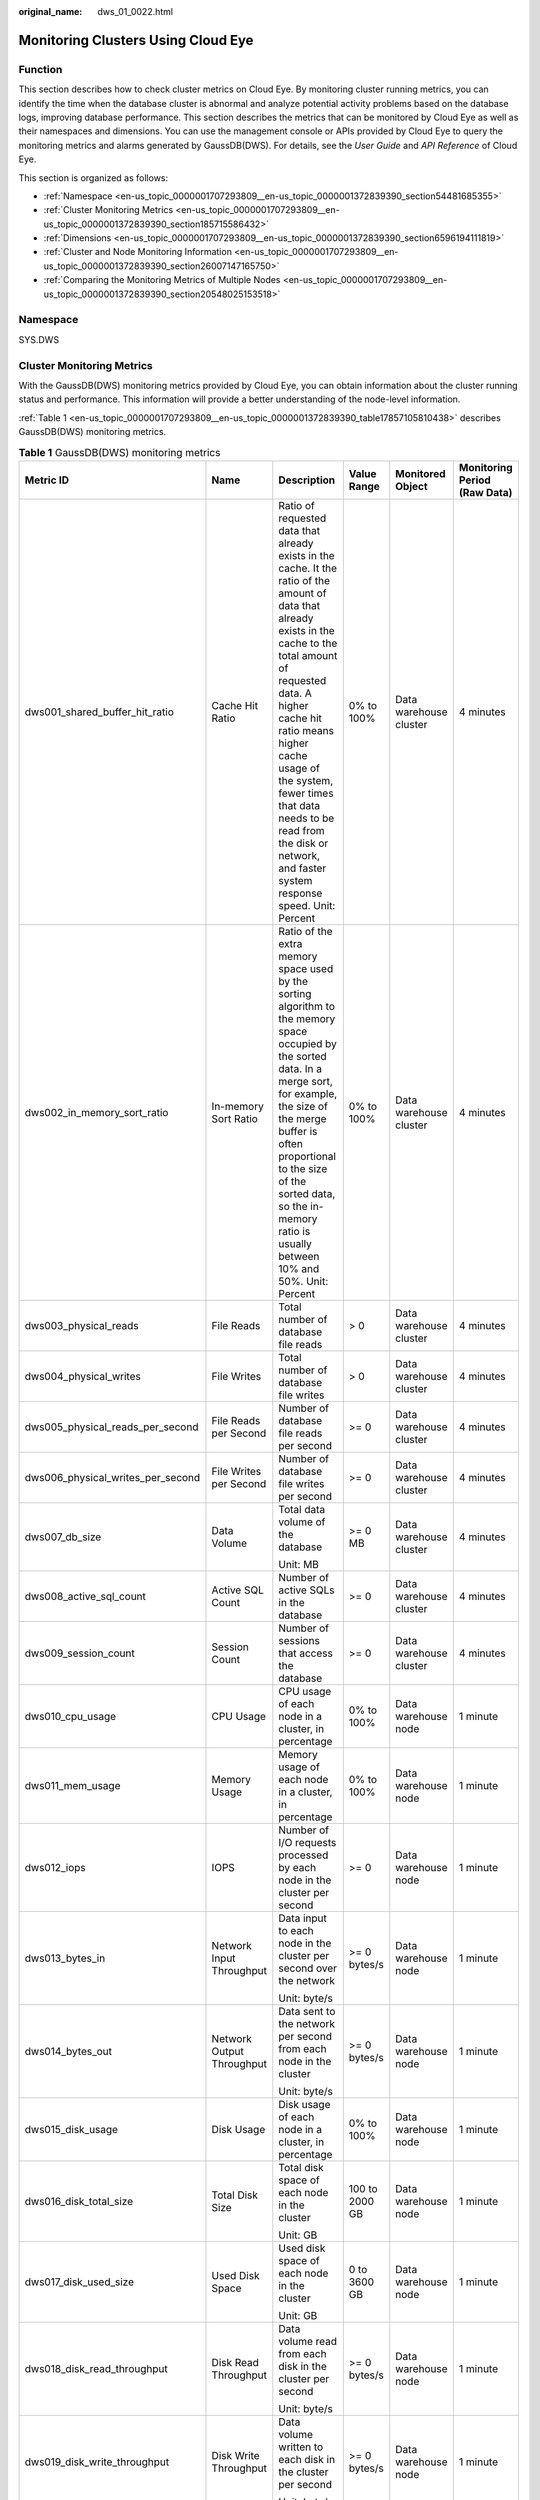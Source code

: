 :original_name: dws_01_0022.html

.. _dws_01_0022:

Monitoring Clusters Using Cloud Eye
===================================

Function
--------

This section describes how to check cluster metrics on Cloud Eye. By monitoring cluster running metrics, you can identify the time when the database cluster is abnormal and analyze potential activity problems based on the database logs, improving database performance. This section describes the metrics that can be monitored by Cloud Eye as well as their namespaces and dimensions. You can use the management console or APIs provided by Cloud Eye to query the monitoring metrics and alarms generated by GaussDB(DWS). For details, see the *User Guide* and *API Reference* of Cloud Eye.

This section is organized as follows:

-  :ref:`Namespace <en-us_topic_0000001707293809__en-us_topic_0000001372839390_section54481685355>`
-  :ref:`Cluster Monitoring Metrics <en-us_topic_0000001707293809__en-us_topic_0000001372839390_section185715586432>`
-  :ref:`Dimensions <en-us_topic_0000001707293809__en-us_topic_0000001372839390_section6596194111819>`
-  :ref:`Cluster and Node Monitoring Information <en-us_topic_0000001707293809__en-us_topic_0000001372839390_section26007147165750>`
-  :ref:`Comparing the Monitoring Metrics of Multiple Nodes <en-us_topic_0000001707293809__en-us_topic_0000001372839390_section20548025153518>`

.. _en-us_topic_0000001707293809__en-us_topic_0000001372839390_section54481685355:

Namespace
---------

SYS.DWS

.. _en-us_topic_0000001707293809__en-us_topic_0000001372839390_section185715586432:

Cluster Monitoring Metrics
--------------------------

With the GaussDB(DWS) monitoring metrics provided by Cloud Eye, you can obtain information about the cluster running status and performance. This information will provide a better understanding of the node-level information.

:ref:`Table 1 <en-us_topic_0000001707293809__en-us_topic_0000001372839390_table17857105810438>` describes GaussDB(DWS) monitoring metrics.

.. _en-us_topic_0000001707293809__en-us_topic_0000001372839390_table17857105810438:

.. table:: **Table 1** GaussDB(DWS) monitoring metrics

   +-----------------------------------+-----------------------------+--------------------------------------------------------------------------------------------------------------------------------------------------------------------------------------------------------------------------------------------------------------------------------------------------------------------------------------------------------+----------------+-------------------------+------------------------------+
   | Metric ID                         | Name                        | Description                                                                                                                                                                                                                                                                                                                                            | Value Range    | Monitored Object        | Monitoring Period (Raw Data) |
   +===================================+=============================+========================================================================================================================================================================================================================================================================================================================================================+================+=========================+==============================+
   | dws001_shared_buffer_hit_ratio    | Cache Hit Ratio             | Ratio of requested data that already exists in the cache. It the ratio of the amount of data that already exists in the cache to the total amount of requested data. A higher cache hit ratio means higher cache usage of the system, fewer times that data needs to be read from the disk or network, and faster system response speed. Unit: Percent | 0% to 100%     | Data warehouse cluster  | 4 minutes                    |
   +-----------------------------------+-----------------------------+--------------------------------------------------------------------------------------------------------------------------------------------------------------------------------------------------------------------------------------------------------------------------------------------------------------------------------------------------------+----------------+-------------------------+------------------------------+
   | dws002_in_memory_sort_ratio       | In-memory Sort Ratio        | Ratio of the extra memory space used by the sorting algorithm to the memory space occupied by the sorted data. In a merge sort, for example, the size of the merge buffer is often proportional to the size of the sorted data, so the in-memory ratio is usually between 10% and 50%. Unit: Percent                                                   | 0% to 100%     | Data warehouse cluster  | 4 minutes                    |
   +-----------------------------------+-----------------------------+--------------------------------------------------------------------------------------------------------------------------------------------------------------------------------------------------------------------------------------------------------------------------------------------------------------------------------------------------------+----------------+-------------------------+------------------------------+
   | dws003_physical_reads             | File Reads                  | Total number of database file reads                                                                                                                                                                                                                                                                                                                    | > 0            | Data warehouse cluster  | 4 minutes                    |
   +-----------------------------------+-----------------------------+--------------------------------------------------------------------------------------------------------------------------------------------------------------------------------------------------------------------------------------------------------------------------------------------------------------------------------------------------------+----------------+-------------------------+------------------------------+
   | dws004_physical_writes            | File Writes                 | Total number of database file writes                                                                                                                                                                                                                                                                                                                   | > 0            | Data warehouse cluster  | 4 minutes                    |
   +-----------------------------------+-----------------------------+--------------------------------------------------------------------------------------------------------------------------------------------------------------------------------------------------------------------------------------------------------------------------------------------------------------------------------------------------------+----------------+-------------------------+------------------------------+
   | dws005_physical_reads_per_second  | File Reads per Second       | Number of database file reads per second                                                                                                                                                                                                                                                                                                               | >= 0           | Data warehouse cluster  | 4 minutes                    |
   +-----------------------------------+-----------------------------+--------------------------------------------------------------------------------------------------------------------------------------------------------------------------------------------------------------------------------------------------------------------------------------------------------------------------------------------------------+----------------+-------------------------+------------------------------+
   | dws006_physical_writes_per_second | File Writes per Second      | Number of database file writes per second                                                                                                                                                                                                                                                                                                              | >= 0           | Data warehouse cluster  | 4 minutes                    |
   +-----------------------------------+-----------------------------+--------------------------------------------------------------------------------------------------------------------------------------------------------------------------------------------------------------------------------------------------------------------------------------------------------------------------------------------------------+----------------+-------------------------+------------------------------+
   | dws007_db_size                    | Data Volume                 | Total data volume of the database                                                                                                                                                                                                                                                                                                                      | >= 0 MB        | Data warehouse cluster  | 4 minutes                    |
   |                                   |                             |                                                                                                                                                                                                                                                                                                                                                        |                |                         |                              |
   |                                   |                             | Unit: MB                                                                                                                                                                                                                                                                                                                                               |                |                         |                              |
   +-----------------------------------+-----------------------------+--------------------------------------------------------------------------------------------------------------------------------------------------------------------------------------------------------------------------------------------------------------------------------------------------------------------------------------------------------+----------------+-------------------------+------------------------------+
   | dws008_active_sql_count           | Active SQL Count            | Number of active SQLs in the database                                                                                                                                                                                                                                                                                                                  | >= 0           | Data warehouse cluster  | 4 minutes                    |
   +-----------------------------------+-----------------------------+--------------------------------------------------------------------------------------------------------------------------------------------------------------------------------------------------------------------------------------------------------------------------------------------------------------------------------------------------------+----------------+-------------------------+------------------------------+
   | dws009_session_count              | Session Count               | Number of sessions that access the database                                                                                                                                                                                                                                                                                                            | >= 0           | Data warehouse cluster  | 4 minutes                    |
   +-----------------------------------+-----------------------------+--------------------------------------------------------------------------------------------------------------------------------------------------------------------------------------------------------------------------------------------------------------------------------------------------------------------------------------------------------+----------------+-------------------------+------------------------------+
   | dws010_cpu_usage                  | CPU Usage                   | CPU usage of each node in a cluster, in percentage                                                                                                                                                                                                                                                                                                     | 0% to 100%     | Data warehouse node     | 1 minute                     |
   +-----------------------------------+-----------------------------+--------------------------------------------------------------------------------------------------------------------------------------------------------------------------------------------------------------------------------------------------------------------------------------------------------------------------------------------------------+----------------+-------------------------+------------------------------+
   | dws011_mem_usage                  | Memory Usage                | Memory usage of each node in a cluster, in percentage                                                                                                                                                                                                                                                                                                  | 0% to 100%     | Data warehouse node     | 1 minute                     |
   +-----------------------------------+-----------------------------+--------------------------------------------------------------------------------------------------------------------------------------------------------------------------------------------------------------------------------------------------------------------------------------------------------------------------------------------------------+----------------+-------------------------+------------------------------+
   | dws012_iops                       | IOPS                        | Number of I/O requests processed by each node in the cluster per second                                                                                                                                                                                                                                                                                | >= 0           | Data warehouse node     | 1 minute                     |
   +-----------------------------------+-----------------------------+--------------------------------------------------------------------------------------------------------------------------------------------------------------------------------------------------------------------------------------------------------------------------------------------------------------------------------------------------------+----------------+-------------------------+------------------------------+
   | dws013_bytes_in                   | Network Input Throughput    | Data input to each node in the cluster per second over the network                                                                                                                                                                                                                                                                                     | >= 0 bytes/s   | Data warehouse node     | 1 minute                     |
   |                                   |                             |                                                                                                                                                                                                                                                                                                                                                        |                |                         |                              |
   |                                   |                             | Unit: byte/s                                                                                                                                                                                                                                                                                                                                           |                |                         |                              |
   +-----------------------------------+-----------------------------+--------------------------------------------------------------------------------------------------------------------------------------------------------------------------------------------------------------------------------------------------------------------------------------------------------------------------------------------------------+----------------+-------------------------+------------------------------+
   | dws014_bytes_out                  | Network Output Throughput   | Data sent to the network per second from each node in the cluster                                                                                                                                                                                                                                                                                      | >= 0 bytes/s   | Data warehouse node     | 1 minute                     |
   |                                   |                             |                                                                                                                                                                                                                                                                                                                                                        |                |                         |                              |
   |                                   |                             | Unit: byte/s                                                                                                                                                                                                                                                                                                                                           |                |                         |                              |
   +-----------------------------------+-----------------------------+--------------------------------------------------------------------------------------------------------------------------------------------------------------------------------------------------------------------------------------------------------------------------------------------------------------------------------------------------------+----------------+-------------------------+------------------------------+
   | dws015_disk_usage                 | Disk Usage                  | Disk usage of each node in a cluster, in percentage                                                                                                                                                                                                                                                                                                    | 0% to 100%     | Data warehouse node     | 1 minute                     |
   +-----------------------------------+-----------------------------+--------------------------------------------------------------------------------------------------------------------------------------------------------------------------------------------------------------------------------------------------------------------------------------------------------------------------------------------------------+----------------+-------------------------+------------------------------+
   | dws016_disk_total_size            | Total Disk Size             | Total disk space of each node in the cluster                                                                                                                                                                                                                                                                                                           | 100 to 2000 GB | Data warehouse node     | 1 minute                     |
   |                                   |                             |                                                                                                                                                                                                                                                                                                                                                        |                |                         |                              |
   |                                   |                             | Unit: GB                                                                                                                                                                                                                                                                                                                                               |                |                         |                              |
   +-----------------------------------+-----------------------------+--------------------------------------------------------------------------------------------------------------------------------------------------------------------------------------------------------------------------------------------------------------------------------------------------------------------------------------------------------+----------------+-------------------------+------------------------------+
   | dws017_disk_used_size             | Used Disk Space             | Used disk space of each node in the cluster                                                                                                                                                                                                                                                                                                            | 0 to 3600 GB   | Data warehouse node     | 1 minute                     |
   |                                   |                             |                                                                                                                                                                                                                                                                                                                                                        |                |                         |                              |
   |                                   |                             | Unit: GB                                                                                                                                                                                                                                                                                                                                               |                |                         |                              |
   +-----------------------------------+-----------------------------+--------------------------------------------------------------------------------------------------------------------------------------------------------------------------------------------------------------------------------------------------------------------------------------------------------------------------------------------------------+----------------+-------------------------+------------------------------+
   | dws018_disk_read_throughput       | Disk Read Throughput        | Data volume read from each disk in the cluster per second                                                                                                                                                                                                                                                                                              | >= 0 bytes/s   | Data warehouse node     | 1 minute                     |
   |                                   |                             |                                                                                                                                                                                                                                                                                                                                                        |                |                         |                              |
   |                                   |                             | Unit: byte/s                                                                                                                                                                                                                                                                                                                                           |                |                         |                              |
   +-----------------------------------+-----------------------------+--------------------------------------------------------------------------------------------------------------------------------------------------------------------------------------------------------------------------------------------------------------------------------------------------------------------------------------------------------+----------------+-------------------------+------------------------------+
   | dws019_disk_write_throughput      | Disk Write Throughput       | Data volume written to each disk in the cluster per second                                                                                                                                                                                                                                                                                             | >= 0 bytes/s   | Data warehouse node     | 1 minute                     |
   |                                   |                             |                                                                                                                                                                                                                                                                                                                                                        |                |                         |                              |
   |                                   |                             | Unit: byte/s                                                                                                                                                                                                                                                                                                                                           |                |                         |                              |
   +-----------------------------------+-----------------------------+--------------------------------------------------------------------------------------------------------------------------------------------------------------------------------------------------------------------------------------------------------------------------------------------------------------------------------------------------------+----------------+-------------------------+------------------------------+
   | dws020_avg_disk_sec_per_read      | Average Time per Disk Read  | Average time used each time when a disk reads data                                                                                                                                                                                                                                                                                                     | > 0s           | Data warehouse node     | 1 minute                     |
   |                                   |                             |                                                                                                                                                                                                                                                                                                                                                        |                |                         |                              |
   |                                   |                             | Unit: second                                                                                                                                                                                                                                                                                                                                           |                |                         |                              |
   +-----------------------------------+-----------------------------+--------------------------------------------------------------------------------------------------------------------------------------------------------------------------------------------------------------------------------------------------------------------------------------------------------------------------------------------------------+----------------+-------------------------+------------------------------+
   | dws021_avg_disk_sec_per_write     | Average Time per Disk Write | Average time used each time when data is written to a disk                                                                                                                                                                                                                                                                                             | > 0s           | Data warehouse node     | 1 minute                     |
   |                                   |                             |                                                                                                                                                                                                                                                                                                                                                        |                |                         |                              |
   |                                   |                             | Unit: second                                                                                                                                                                                                                                                                                                                                           |                |                         |                              |
   +-----------------------------------+-----------------------------+--------------------------------------------------------------------------------------------------------------------------------------------------------------------------------------------------------------------------------------------------------------------------------------------------------------------------------------------------------+----------------+-------------------------+------------------------------+
   | dws022_avg_disk_queue_length      | Average Disk Queue Length   | Average I/O queue length of a disk                                                                                                                                                                                                                                                                                                                     | >= 0           | Data warehouse node     | 1 minute                     |
   +-----------------------------------+-----------------------------+--------------------------------------------------------------------------------------------------------------------------------------------------------------------------------------------------------------------------------------------------------------------------------------------------------------------------------------------------------+----------------+-------------------------+------------------------------+
   | dws_024_dn_diskio_util            | DN I/O usage                | Average disk I/O usage of DNs in a cluster                                                                                                                                                                                                                                                                                                             | 0% to 100%     | Data warehouse instance | 1 minute                     |
   +-----------------------------------+-----------------------------+--------------------------------------------------------------------------------------------------------------------------------------------------------------------------------------------------------------------------------------------------------------------------------------------------------------------------------------------------------+----------------+-------------------------+------------------------------+

.. _en-us_topic_0000001707293809__en-us_topic_0000001372839390_section6596194111819:

Dimensions
----------

=============== =========================
Key             Value
=============== =========================
datastore_id    Data warehouse cluster ID
dws_instance_id Data warehouse node ID
=============== =========================

.. _en-us_topic_0000001707293809__en-us_topic_0000001372839390_section26007147165750:

Cluster and Node Monitoring Information
---------------------------------------

#. Log in to the GaussDB(DWS) management console and choose **Clusters > Dedicated Clusters**.

#. **View the cluster information**. In the cluster list, click **View Metric** in the **Operation** column where a specific cluster resides. The Cloud Eye management console is displayed. By default, the cluster monitoring information on the Cloud Eye management console is displayed.

   Additionally, you can specify a specific monitoring metric and the time range to view the performance curve.

#. **View the node information**. Click |image1| to return to the Cloud Eye management console. On the **Data Warehouse Nodes** tab page in the right pane, you can view metrics of each node in the cluster.

   Additionally, you can specify a specific monitoring metric and the time range to view the performance curve.

   Cloud Eye also supports the ability to compare the monitoring metrics of multiple nodes. For details, see :ref:`Comparing the Monitoring Metrics of Multiple Nodes <en-us_topic_0000001707293809__en-us_topic_0000001372839390_section20548025153518>`.

.. _en-us_topic_0000001707293809__en-us_topic_0000001372839390_section20548025153518:

Comparing the Monitoring Metrics of Multiple Nodes
--------------------------------------------------

#. In the left navigation pane of the Cloud Eye management console, choose **Dashboard** > **Panels**.

#. On the page that is displayed, click **Create Panel**. In the displayed dialog box, enter the name and click **OK**.

#. Click **Add Graph** in the upper right corner.

#. In the displayed dialog box, configure the title and monitoring metrics.

   .. note::

      You can add multiple monitoring metrics by clicking **Add Metric**.

   The following describes how to set parameters if you want to compare CPU usage of two nodes.

   .. table:: **Table 2** Configuration example

      +-----------------------------------+-----------------------------------+
      | Parameter                         | Example Value                     |
      +===================================+===================================+
      | Resource Type                     | DWS                               |
      +-----------------------------------+-----------------------------------+
      | Dimension                         | Data Warehouse Node               |
      +-----------------------------------+-----------------------------------+
      | Monitored Object                  | dws-demo-dws-cn-cn-2-1            |
      |                                   |                                   |
      |                                   | dws-demo-dws-cn-cn-1-1            |
      |                                   |                                   |
      |                                   | dws-demo-dws-dn-1-1               |
      +-----------------------------------+-----------------------------------+
      | Metric                            | CPU Usage                         |
      +-----------------------------------+-----------------------------------+

#. Click **OK**.

   Then you can view the corresponding monitoring graph on the **Panels** page. Move the cursor to the graph and click |image2| in the upper right corner to zoom in the graph and view detailed metric comparison data.

Creating Alarm Rules
--------------------

Setting GaussDB(DWS) alarm rules allows you to customize the monitored objects and notification policies and determine the running status of your GaussDB(DWS) at any time.

A GaussDB(DWS) alarm rule includes the alarm rule name, monitored object, metric, threshold, monitoring interval, and whether to send a notification. This section describes how to set GaussDB(DWS) alarm rules.

#. Log in to the GaussDB(DWS) management console.

#. In the navigation pane, choose **Clusters** > **Dedicated Clusters**.

#. Locate the row containing the target cluster, click **View Metric** in the **Operation** column to enter the Cloud Eye management console and view the GaussDB(DWS) monitoring information.

   The status of the target cluster must be **Available**. Otherwise, you cannot create alarm rules.

   |image3|

#. In the left navigation pane of the Cloud Eye management console, choose **Alarm Management** > **Alarm Rules**.

#. On the **Alarm Rules** page, click **Create Alarm Rule** in the upper right corner.

   |image4|

#. On the **Create Alarm Rule** page, set parameters as prompted.

   a. Configure the rule name and description.

      |image5|

   b. Configure the alarm parameters as prompted.

      |image6|

      |image7|

      .. table:: **Table 3** Configuring alarm parameters

         +-----------------------+-----------------------------------------------------------------------------------------------------------------------------------------------------------------------------------------------------------------------------------------------------------------+------------------------+
         | Parameter             | Description                                                                                                                                                                                                                                                     | Example Value          |
         +=======================+=================================================================================================================================================================================================================================================================+========================+
         | Resource Type         | Name of the cloud service resource for which the alarm rule is configured.                                                                                                                                                                                      | Data Warehouse Service |
         +-----------------------+-----------------------------------------------------------------------------------------------------------------------------------------------------------------------------------------------------------------------------------------------------------------+------------------------+
         | Dimension             | Metric dimension of the alarm rule. You can select **Data Warehouse Nodes** or **Data Warehouses**.                                                                                                                                                             | Data Warehouse Node    |
         +-----------------------+-----------------------------------------------------------------------------------------------------------------------------------------------------------------------------------------------------------------------------------------------------------------+------------------------+
         | Monitoring Scope      | Resource scope to which an alarm rule applies. Select **Specific resources** and select one or more monitoring objects. Select the ID of the cluster instance or node you have created. Click |image8| to synchronize the monitoring objects to the right pane. | Specific resources     |
         +-----------------------+-----------------------------------------------------------------------------------------------------------------------------------------------------------------------------------------------------------------------------------------------------------------+------------------------+
         | Method                | Select **Use template** or **Create manually** as required.                                                                                                                                                                                                     | Create manually        |
         |                       |                                                                                                                                                                                                                                                                 |                        |
         |                       | -  If no alarm template is available, set **Method** to **Create manually** and configure related parameters to create an alarm rule.                                                                                                                           |                        |
         |                       | -  If you have available alarm rule templates, set **Method** to **Use template**, so that you can use a template to quickly create alarm rules.                                                                                                                |                        |
         +-----------------------+-----------------------------------------------------------------------------------------------------------------------------------------------------------------------------------------------------------------------------------------------------------------+------------------------+
         | Template              | This parameter is valid only when **Use template** is selected.                                                                                                                                                                                                 | ``-``                  |
         |                       |                                                                                                                                                                                                                                                                 |                        |
         |                       | Select the template to be imported. If no alarm template is available, click **Create Custom Template** to create one that meets your requirements.                                                                                                             |                        |
         +-----------------------+-----------------------------------------------------------------------------------------------------------------------------------------------------------------------------------------------------------------------------------------------------------------+------------------------+
         | Alarm Policy          | This parameter is valid only when **Create manually** is selected.                                                                                                                                                                                              | ``-``                  |
         |                       |                                                                                                                                                                                                                                                                 |                        |
         |                       | Set the policy that triggers an alarm. For example, trigger an alarm if the CPU usage equals to or is greater than 80% for 3 consecutive periods.                                                                                                               |                        |
         |                       |                                                                                                                                                                                                                                                                 |                        |
         |                       | :ref:`Table 1 <en-us_topic_0000001707293809__en-us_topic_0000001372839390_table17857105810438>` lists the GaussDB(DWS) monitoring metrics.                                                                                                                      |                        |
         +-----------------------+-----------------------------------------------------------------------------------------------------------------------------------------------------------------------------------------------------------------------------------------------------------------+------------------------+
         | Alarm Severity        | Severity of an alarm. Valid values are **Critical**, **Major**, **Minor**, and **Informational**.                                                                                                                                                               | Major                  |
         +-----------------------+-----------------------------------------------------------------------------------------------------------------------------------------------------------------------------------------------------------------------------------------------------------------+------------------------+

   c. Configure the alarm notification parameters as prompted.

      |image9|

      .. table:: **Table 4** Configuring alarm notifications

         +-----------------------+----------------------------------------------------------------------------------------------------------------------------------------------------------------------------------------------------------------------------------------------------------+-----------------------+
         | Parameter             | Description                                                                                                                                                                                                                                              | Example Value         |
         +=======================+==========================================================================================================================================================================================================================================================+=======================+
         | Alarm Notification    | Whether to notify users when alarms are triggered. Notifications can be sent as emails or text messages, or HTTP/HTTPS requests sent to the servers.                                                                                                     | Enable                |
         |                       |                                                                                                                                                                                                                                                          |                       |
         |                       | You can enable (recommended) or disable **Alarm Notification**.                                                                                                                                                                                          |                       |
         +-----------------------+----------------------------------------------------------------------------------------------------------------------------------------------------------------------------------------------------------------------------------------------------------+-----------------------+
         | Notification Object   | Name of the topic to which the alarm notification is sent.                                                                                                                                                                                               | ``-``                 |
         |                       |                                                                                                                                                                                                                                                          |                       |
         |                       | If you enable **Alarm Notification**, you need to select a topic. If no desired topics are available, create one first, whereupon the SMN service is invoked. For details about how to create a topic, see the *Simple Message Notification User Guide*. |                       |
         |                       |                                                                                                                                                                                                                                                          |                       |
         |                       | For details about how to create a topic, see the *Simple Message Notification User Guide*.                                                                                                                                                               |                       |
         +-----------------------+----------------------------------------------------------------------------------------------------------------------------------------------------------------------------------------------------------------------------------------------------------+-----------------------+
         | Trigger Condition     | Condition for triggering the alarm. You can select **Generated alarm**, **Cleared alarm**, or both.                                                                                                                                                      | ``-``                 |
         +-----------------------+----------------------------------------------------------------------------------------------------------------------------------------------------------------------------------------------------------------------------------------------------------+-----------------------+

   d. After the configuration is complete, click **Next**.

      After the alarm rule is created, if the metric data reaches the specified threshold, Cloud Eye will immediately inform you that an exception has occurred.

.. |image1| image:: /_static/images/en-us_image_0000001711438208.png
.. |image2| image:: /_static/images/en-us_image_0000001711438212.png
.. |image3| image:: /_static/images/en-us_image_0000001759357261.png
.. |image4| image:: /_static/images/en-us_image_0000001711438248.png
.. |image5| image:: /_static/images/en-us_image_0000001759517165.png
.. |image6| image:: /_static/images/en-us_image_0000001711438268.png
.. |image7| image:: /_static/images/en-us_image_0000001759517181.png
.. |image8| image:: /_static/images/en-us_image_0000001759517225.png
.. |image9| image:: /_static/images/en-us_image_0000001711597812.png
